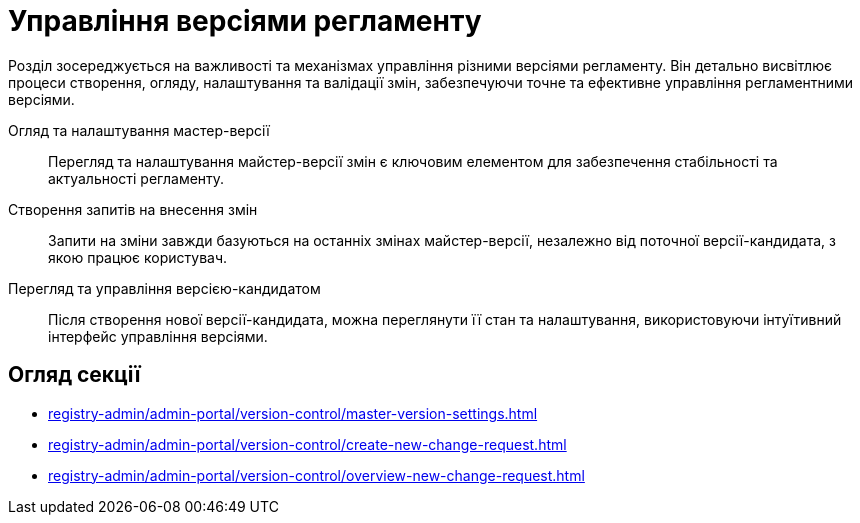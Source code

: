 = Управління версіями регламенту

Розділ зосереджується на важливості та механізмах управління різними версіями регламенту. Він детально висвітлює процеси створення, огляду, налаштування та валідації змін, забезпечуючи точне та ефективне управління регламентними версіями.

Огляд та налаштування мастер-версії ::
Перегляд та налаштування майстер-версії змін є ключовим елементом для забезпечення стабільності та актуальності регламенту.

Створення запитів на внесення змін ::
Запити на зміни завжди базуються на останніх змінах майстер-версії, незалежно від поточної версії-кандидата, з якою працює користувач.

Перегляд та управління версією-кандидатом ::
Після створення нової версії-кандидата, можна переглянути її стан та налаштування, використовуючи інтуїтивний інтерфейс управління версіями.

== Огляд секції

* xref:registry-admin/admin-portal/version-control/master-version-settings.adoc[]
* xref:registry-admin/admin-portal/version-control/create-new-change-request.adoc[]
* xref:registry-admin/admin-portal/version-control/overview-new-change-request.adoc[]
